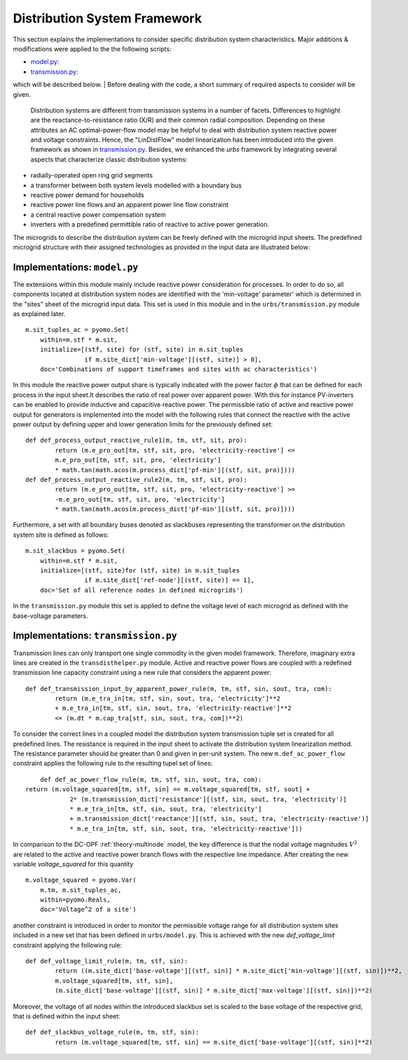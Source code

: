 .. _distribution_system_implementation:

Distribution System Framework
===================================

This section explains the implementations to consider specific distribution system characteristics.
Major additions & modifications were applied to the the following scripts:

- `model.py: <distribution_system_implementation.html#model-section>`_

- `transmission.py: <distribution_system_implementation.html#transmission-section>`_

which will be described below.
| Before dealing with the code, a short summary of required aspects to consider will be given.
    Distribution systems are different from transmission systems in a number of facets. Differences to highlight are the
    reactance-to-resistance ratio (X/R) and their common radial composition. Depending on these attributes an AC
    optimal-power-flow model may be helpful to deal with distribution system reactive power and voltage constraints.
    Hence, the "LinDistFlow" model linearization has been introduced into the given framework as shown in `transmission.py <distribution_system_implementation.html#transmission-section>`_.
    Besides, we enhanced the `urbs` framework by integrating several aspects that characterize classic distribution systems:

- radially-operated open ring grid segments

- a transformer between both system levels modelled with a boundary bus

- reactive power demand for households

- reactive power line flows and an apparent power line flow constraint

- a central reactive power compensation system

- inverters with a predefined permittible ratio of reactive to active power generation.

The microgrids to describe the distribution system can be freely defined with the microgrid input sheets.
The predefined microgrid structure with their assigned technologies as provided in the input data are illustrated below:

.. image:: graphics/Microgrids.jpg

	
.. _model-section:

Implementations: ``model.py``
----------------------------------

The extensions within this module mainly include reactive power consideration for processes. In order to do so, all components located at distribution system nodes are identified with the 'min-voltage' parameter' which is determined in the "sites" sheet of the microgrid input data. This set is used in this module and in the ``urbs/transmission.py`` module as explained later.

::

    m.sit_tuples_ac = pyomo.Set(
        within=m.stf * m.sit,
        initialize=[(stf, site) for (stf, site) in m.sit_tuples
                    if m.site_dict['min-voltage'][(stf, site)] > 0],
        doc='Combinations of support timeframes and sites with ac characteristics')		

In this module the reactive power output share is typically indicated with the power factor :math:`\phi` that can be
defined for each process in the input sheet.It describes the ratio of real power over apparent power. With this for
instance PV-inverters can be enabled to provide inductive and capacitive reactive power.
The permissible ratio of active and reactive power output for generators is implemented into the model with the
following rules that connect the reactive with the active power output by defining upper and lower generation limits for
the previously defined set:

::
	
	def def_process_output_reactive_rule1(m, tm, stf, sit, pro):
		return (m.e_pro_out[tm, stf, sit, pro, 'electricity-reactive'] <=
                m.e_pro_out[tm, stf, sit, pro, 'electricity']
                * math.tan(math.acos(m.process_dict['pf-min'][(stf, sit, pro)])))
	def def_process_output_reactive_rule2(m, tm, stf, sit, pro):
		return (m.e_pro_out[tm, stf, sit, pro, 'electricity-reactive'] >=
                -m.e_pro_out[tm, stf, sit, pro, 'electricity']
                * math.tan(math.acos(m.process_dict['pf-min'][(stf, sit, pro)])))
				 
Furthermore, a set with all boundary buses denoted as slackbuses representing the transformer on the distribution system site is defined as follows:

::

    m.sit_slackbus = pyomo.Set(
        within=m.stf * m.sit,
        initialize=[(stf, site)for (stf, site) in m.sit_tuples
                    if m.site_dict['ref-node'][(stf, site)] == 1],
        doc='Set of all reference nodes in defined microgrids')

In the ``transmission.py`` module this set is applied to define the voltage level of each microgrid as defined with the base-voltage parameters.
		

.. _transmission-section:

Implementations: ``transmission.py``
-----------------------------------------

Transmission lines can only transport one single commodity in the given model framework. Therefore, imaginary extra lines are created in the ``transdisthelper.py`` module. Active and reactive power flows are coupled with a redefined transmission line capacity constraint using a new rule that considers the apparent power:

::

	def def_transmission_input_by_apparent_power_rule(m, tm, stf, sin, sout, tra, com):
		return (m.e_tra_in[tm, stf, sin, sout, tra, 'electricity']**2 
		+ m.e_tra_in[tm, stf, sin, sout, tra, 'electricity-reactive']**2
		<= (m.dt * m.cap_tra[stf, sin, sout, tra, com])**2)

To consider the correct lines in a coupled model the distribution system transmission tuple set is created for all predefined lines.
The resistance is required in the input sheet to activate the distribution system linearization method. The resistance parameter should be greater than 0 and given in per-unit system. The new ``m.def_ac_power_flow`` constraint applies the following rule to the resulting tupel set of lines:

::		

	def def_ac_power_flow_rule(m, tm, stf, sin, sout, tra, com):
    return (m.voltage_squared[tm, stf, sin] == m.voltage_squared[tm, stf, sout] +
		2* (m.transmission_dict['resistance'][(stf, sin, sout, tra, 'electricity')]
		* m.e_tra_in[tm, stf, sin, sout, tra, 'electricity']
		+ m.transmission_dict['reactance'][(stf, sin, sout, tra, 'electricity-reactive')]
		* m.e_tra_in[tm, stf, sin, sout, tra, 'electricity-reactive']))
				 
In comparison to the DC-OPF :ref:`theory-multinode` model, the key difference is that the nodal voltage magnitudes :math:`V^2` are related to the active and reactive power branch flows with the respective line impedance.
After creating the new variable `voltage_squared` for this quantity

::

    m.voltage_squared = pyomo.Var(
        m.tm, m.sit_tuples_ac,
        within=pyomo.Reals,
        doc='Voltage^2 of a site')

another constraint is introduced in order to monitor the permissible voltage range for all distribution system sites included in a new set that has been defined in ``urbs/model.py``.
This is achieved with the new `def_voltage_limit` constraint applying the following rule:

::

	def def_voltage_limit_rule(m, tm, stf, sin):
		return ((m.site_dict['base-voltage'][(stf, sin)] * m.site_dict['min-voltage'][(stf, sin)])**2,
		m.voltage_squared[tm, stf, sin],
		(m.site_dict['base-voltage'][(stf, sin)] * m.site_dict['max-voltage'][(stf, sin)])**2)

Moreover, the voltage of all nodes within the introduced slackbus set is scaled to the base voltage of the respective grid, that is defined within the input sheet:

::
	
	def def_slackbus_voltage_rule(m, tm, stf, sin):
		return (m.voltage_squared[tm, stf, sin] == m.site_dict['base-voltage'][(stf, sin)]**2)
